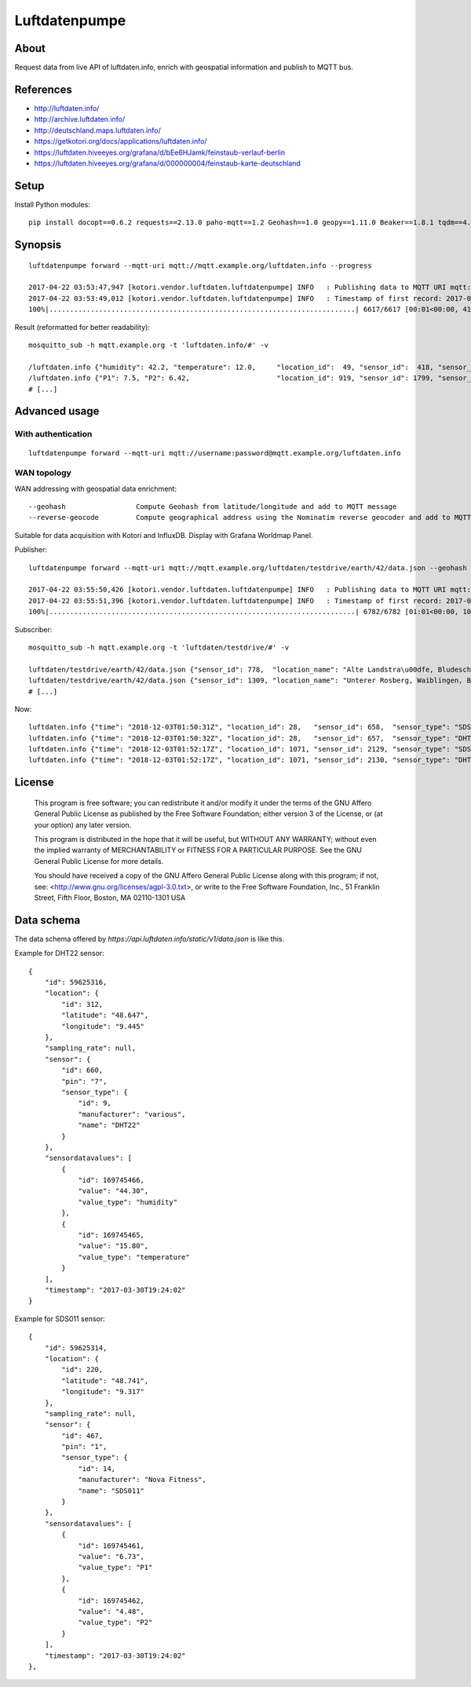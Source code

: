==============
Luftdatenpumpe
==============


About
=====
Request data from live API of luftdaten.info, enrich with geospatial information and publish to MQTT bus.


References
==========
- http://luftdaten.info/
- http://archive.luftdaten.info/
- http://deutschland.maps.luftdaten.info/
- https://getkotori.org/docs/applications/luftdaten.info/
- https://luftdaten.hiveeyes.org/grafana/d/bEe6HJamk/feinstaub-verlauf-berlin
- https://luftdaten.hiveeyes.org/grafana/d/000000004/feinstaub-karte-deutschland

.. seealso::

    `Support for InfluxDB and MQTT as backend <https://github.com/opendata-stuttgart/sensors-software/issues/33#issuecomment-272711445>`_.


Setup
=====
Install Python modules::

    pip install docopt==0.6.2 requests==2.13.0 paho-mqtt==1.2 Geohash==1.0 geopy==1.11.0 Beaker==1.8.1 tqdm==4.11.2


Synopsis
========
::

    luftdatenpumpe forward --mqtt-uri mqtt://mqtt.example.org/luftdaten.info --progress

    2017-04-22 03:53:47,947 [kotori.vendor.luftdaten.luftdatenpumpe] INFO   : Publishing data to MQTT URI mqtt://mqtt.example.org/luftdaten.info
    2017-04-22 03:53:49,012 [kotori.vendor.luftdaten.luftdatenpumpe] INFO   : Timestamp of first record: 2017-04-22T01:48:02Z
    100%|..........................................................................| 6617/6617 [00:01<00:00, 4184.30it/s]

Result (reformatted for better readability)::

    mosquitto_sub -h mqtt.example.org -t 'luftdaten.info/#' -v

    /luftdaten.info {"humidity": 42.2, "temperature": 12.0,     "location_id":  49, "sensor_id":  418, "sensor_type": "DHT22",  "time": "2017-04-21 23:49:01"}
    /luftdaten.info {"P1": 7.5, "P2": 6.42,                     "location_id": 919, "sensor_id": 1799, "sensor_type": "SDS011", "time": "2017-04-21 23:49:01"}
    # [...]


Advanced usage
==============


With authentication
-------------------
::

    luftdatenpumpe forward --mqtt-uri mqtt://username:password@mqtt.example.org/luftdaten.info


WAN topology
------------
WAN addressing with geospatial data enrichment::

    --geohash                 Compute Geohash from latitude/longitude and add to MQTT message
    --reverse-geocode         Compute geographical address using the Nominatim reverse geocoder and add to MQTT message

Suitable for data acquisition with Kotori and InfluxDB. Display with Grafana Worldmap Panel.

.. seealso::

    - https://github.com/vinsci/geohash/
    - https://github.com/openstreetmap/Nominatim
    - https://github.com/daq-tools/kotori
    - https://github.com/influxdata/influxdb
    - https://github.com/grafana/grafana
    - https://grafana.com/plugins/grafana-worldmap-panel

Publisher::

    luftdatenpumpe forward --mqtt-uri mqtt://mqtt.example.org/luftdaten/testdrive/earth/42/data.json --geohash --reverse-geocode --progress

    2017-04-22 03:55:50,426 [kotori.vendor.luftdaten.luftdatenpumpe] INFO   : Publishing data to MQTT URI mqtt://mqtt.example.org/luftdaten/testdrive/earth/42/data.json
    2017-04-22 03:55:51,396 [kotori.vendor.luftdaten.luftdatenpumpe] INFO   : Timestamp of first record: 2017-04-22T01:50:02Z
    100%|..........................................................................| 6782/6782 [01:01<00:00, 109.77it/s]

Subscriber::

    mosquitto_sub -h mqtt.example.org -t 'luftdaten/testdrive/#' -v

    luftdaten/testdrive/earth/42/data.json {"sensor_id": 778,  "location_name": "Alte Landstra\u00dfe, Bludesch, Vorarlberg, AT",          "temperature": 18.9, "time": "2017-03-29T15:29:02", "geohash": "u0qutbdmbb5s", "location_id": 372, "humidity": 43.2}
    luftdaten/testdrive/earth/42/data.json {"sensor_id": 1309, "location_name": "Unterer Rosberg, Waiblingen, Baden-W\u00fcrttemberg, DE", "temperature": 27.7, "time": "2017-03-29T15:29:02", "geohash": "u0wtgfygz1rr", "location_id": 647, "humidity": 1.0}
    # [...]

Now::

    luftdaten.info {"time": "2018-12-03T01:50:31Z", "location_id": 28,   "sensor_id": 658,  "sensor_type": "SDS011", "geohash": "u0wt6pv2qqhz", "altitude": 223.7, "P1": 0.8, "P2": 0.6}
    luftdaten.info {"time": "2018-12-03T01:50:32Z", "location_id": 28,   "sensor_id": 657,  "sensor_type": "DHT22",  "geohash": "u0wt6pv2qqhz", "altitude": 223.7, "humidity": 99.9, "temperature": 12.4}
    luftdaten.info {"time": "2018-12-03T01:52:17Z", "location_id": 1071, "sensor_id": 2129, "sensor_type": "SDS011", "geohash": "u33dbm6duz90", "altitude": 38.7,  "P1": 5.62, "P2": 5.05}
    luftdaten.info {"time": "2018-12-03T01:52:17Z", "location_id": 1071, "sensor_id": 2130, "sensor_type": "DHT22",  "geohash": "u33dbm6duz90", "altitude": 38.7,  "humidity": 97.6, "temperature": 12.4}



License
=======

   This program is free software; you can redistribute it and/or modify
   it under the terms of the GNU Affero General Public License as published by
   the Free Software Foundation; either version 3 of the License, or
   (at your option) any later version.

   This program is distributed in the hope that it will be useful,
   but WITHOUT ANY WARRANTY; without even the implied warranty of
   MERCHANTABILITY or FITNESS FOR A PARTICULAR PURPOSE.  See the
   GNU General Public License for more details.

   You should have received a copy of the GNU Affero General Public License
   along with this program; if not, see:
   <http://www.gnu.org/licenses/agpl-3.0.txt>,
   or write to the Free Software Foundation,
   Inc., 51 Franklin Street, Fifth Floor, Boston, MA 02110-1301  USA


Data schema
===========
The data schema offered by `https://api.luftdaten.info/static/v1/data.json` is like this.

Example for DHT22 sensor::

    {
        "id": 59625316,
        "location": {
            "id": 312,
            "latitude": "48.647",
            "longitude": "9.445"
        },
        "sampling_rate": null,
        "sensor": {
            "id": 660,
            "pin": "7",
            "sensor_type": {
                "id": 9,
                "manufacturer": "various",
                "name": "DHT22"
            }
        },
        "sensordatavalues": [
            {
                "id": 169745466,
                "value": "44.30",
                "value_type": "humidity"
            },
            {
                "id": 169745465,
                "value": "15.80",
                "value_type": "temperature"
            }
        ],
        "timestamp": "2017-03-30T19:24:02"
    }

Example for SDS011 sensor::

    {
        "id": 59625314,
        "location": {
            "id": 220,
            "latitude": "48.741",
            "longitude": "9.317"
        },
        "sampling_rate": null,
        "sensor": {
            "id": 467,
            "pin": "1",
            "sensor_type": {
                "id": 14,
                "manufacturer": "Nova Fitness",
                "name": "SDS011"
            }
        },
        "sensordatavalues": [
            {
                "id": 169745461,
                "value": "6.73",
                "value_type": "P1"
            },
            {
                "id": 169745462,
                "value": "4.48",
                "value_type": "P2"
            }
        ],
        "timestamp": "2017-03-30T19:24:02"
    },
